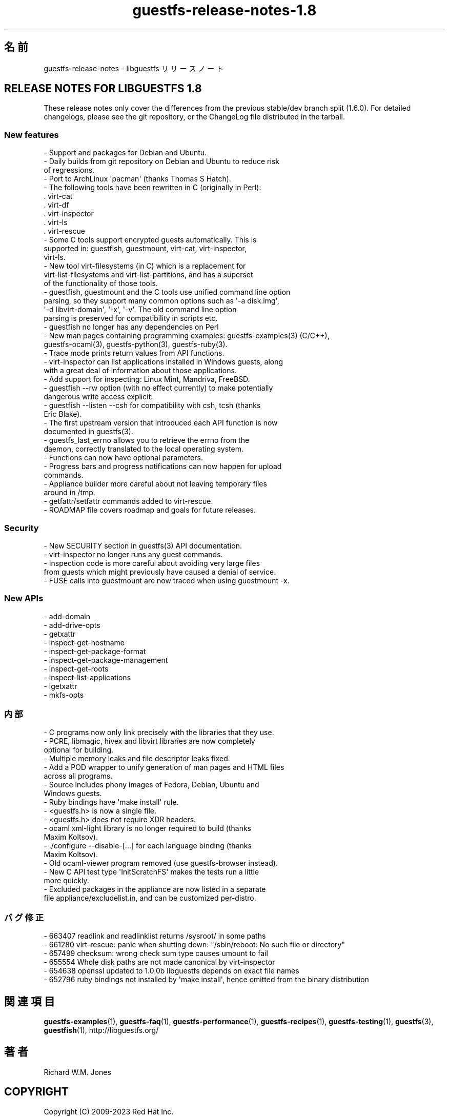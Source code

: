 .\" -*- mode: troff; coding: utf-8 -*-
.\" Automatically generated by Podwrapper::Man 1.54.1 (Pod::Simple 3.45)
.\"
.\" Standard preamble:
.\" ========================================================================
.de Sp \" Vertical space (when we can't use .PP)
.if t .sp .5v
.if n .sp
..
.de Vb \" Begin verbatim text
.ft CW
.nf
.ne \\$1
..
.de Ve \" End verbatim text
.ft R
.fi
..
.\" \*(C` and \*(C' are quotes in nroff, nothing in troff, for use with C<>.
.ie n \{\
.    ds C` ""
.    ds C' ""
'br\}
.el\{\
.    ds C`
.    ds C'
'br\}
.\"
.\" Escape single quotes in literal strings from groff's Unicode transform.
.ie \n(.g .ds Aq \(aq
.el       .ds Aq '
.\"
.\" If the F register is >0, we'll generate index entries on stderr for
.\" titles (.TH), headers (.SH), subsections (.SS), items (.Ip), and index
.\" entries marked with X<> in POD.  Of course, you'll have to process the
.\" output yourself in some meaningful fashion.
.\"
.\" Avoid warning from groff about undefined register 'F'.
.de IX
..
.nr rF 0
.if \n(.g .if rF .nr rF 1
.if (\n(rF:(\n(.g==0)) \{\
.    if \nF \{\
.        de IX
.        tm Index:\\$1\t\\n%\t"\\$2"
..
.        if !\nF==2 \{\
.            nr % 0
.            nr F 2
.        \}
.    \}
.\}
.rr rF
.\"
.\" Required to disable full justification in groff 1.23.0.
.if n .ds AD l
.\" ========================================================================
.\"
.IX Title "guestfs-release-notes-1.8 1"
.TH guestfs-release-notes-1.8 1 2025-02-18 libguestfs-1.54.1 "Virtualization Support"
.\" For nroff, turn off justification.  Always turn off hyphenation; it makes
.\" way too many mistakes in technical documents.
.if n .ad l
.nh
.SH 名前
.IX Header "名前"
guestfs\-release\-notes \- libguestfs リリースノート
.SH "RELEASE NOTES FOR LIBGUESTFS 1.8"
.IX Header "RELEASE NOTES FOR LIBGUESTFS 1.8"
These release notes only cover the differences from the previous stable/dev branch split (1.6.0).  For detailed changelogs, please see the git repository, or the ChangeLog file distributed in the tarball.
.SS "New features"
.IX Subsection "New features"
.Vb 1
\& \- Support and packages for Debian and Ubuntu.
\&
\& \- Daily builds from git repository on Debian and Ubuntu to reduce risk
\&   of regressions.
\&
\& \- Port to ArchLinux \*(Aqpacman\*(Aq (thanks Thomas S Hatch).
\&
\& \- The following tools have been rewritten in C (originally in Perl):
\&
\&     . virt\-cat
\&     . virt\-df
\&     . virt\-inspector
\&     . virt\-ls
\&     . virt\-rescue
\&
\& \- Some C tools support encrypted guests automatically.  This is
\&   supported in: guestfish, guestmount, virt\-cat, virt\-inspector,
\&   virt\-ls.
\&
\& \- New tool virt\-filesystems (in C) which is a replacement for
\&   virt\-list\-filesystems and virt\-list\-partitions, and has a superset
\&   of the functionality of those tools.
\&
\& \- guestfish, guestmount and the C tools use unified command line option
\&   parsing, so they support many common options such as \*(Aq\-a disk.img\*(Aq,
\&   \*(Aq\-d libvirt\-domain\*(Aq, \*(Aq\-x\*(Aq, \*(Aq\-v\*(Aq.  The old command line option
\&   parsing is preserved for compatibility in scripts etc.
\&
\& \- guestfish no longer has any dependencies on Perl
\&
\& \- New man pages containing programming examples: guestfs\-examples(3) (C/C++),
\&   guestfs\-ocaml(3), guestfs\-python(3), guestfs\-ruby(3).
\&
\& \- Trace mode prints return values from API functions.
\&
\& \- virt\-inspector can list applications installed in Windows guests, along
\&   with a great deal of information about those applications.
\&
\& \- Add support for inspecting: Linux Mint, Mandriva, FreeBSD.
\&
\& \- guestfish \-\-rw option (with no effect currently) to make potentially
\&   dangerous write access explicit.
\&
\& \- guestfish \-\-listen \-\-csh for compatibility with csh, tcsh (thanks
\&   Eric Blake).
\&
\& \- The first upstream version that introduced each API function is now
\&   documented in guestfs(3).
\&
\& \- guestfs_last_errno allows you to retrieve the errno from the
\&   daemon, correctly translated to the local operating system.
\&
\& \- Functions can now have optional parameters.
\&
\& \- Progress bars and progress notifications can now happen for upload
\&   commands.
\&
\& \- Appliance builder more careful about not leaving temporary files
\&   around in /tmp.
\&
\& \- getfattr/setfattr commands added to virt\-rescue.
\&
\& \- ROADMAP file covers roadmap and goals for future releases.
.Ve
.SS Security
.IX Subsection "Security"
.Vb 1
\& \- New SECURITY section in guestfs(3) API documentation.
\&
\& \- virt\-inspector no longer runs any guest commands.
\&
\& \- Inspection code is more careful about avoiding very large files
\&   from guests which might previously have caused a denial of service.
\&
\& \- FUSE calls into guestmount are now traced when using guestmount \-x.
.Ve
.SS "New APIs"
.IX Subsection "New APIs"
.Vb 10
\& \- add\-domain
\& \- add\-drive\-opts
\& \- getxattr
\& \- inspect\-get\-hostname
\& \- inspect\-get\-package\-format
\& \- inspect\-get\-package\-management
\& \- inspect\-get\-roots
\& \- inspect\-list\-applications
\& \- lgetxattr
\& \- mkfs\-opts
.Ve
.SS 内部
.IX Subsection "内部"
.Vb 1
\& \- C programs now only link precisely with the libraries that they use.
\&
\& \- PCRE, libmagic, hivex and libvirt libraries are now completely
\&   optional for building.
\&
\& \- Multiple memory leaks and file descriptor leaks fixed.
\&
\& \- Add a POD wrapper to unify generation of man pages and HTML files
\&   across all programs.
\&
\& \- Source includes phony images of Fedora, Debian, Ubuntu and
\&   Windows guests.
\&
\& \- Ruby bindings have \*(Aqmake install\*(Aq rule.
\&
\& \- <guestfs.h> is now a single file.
\&
\& \- <guestfs.h> does not require XDR headers.
\&
\& \- ocaml xml\-light library is no longer required to build (thanks
\&   Maxim Koltsov).
\&
\& \- ./configure \-\-disable\-[...] for each language binding (thanks
\&   Maxim Koltsov).
\&
\& \- Old ocaml\-viewer program removed (use guestfs\-browser instead).
\&
\& \- New C API test type \*(AqInitScratchFS\*(Aq makes the tests run a little
\&   more quickly.
\&
\& \- Excluded packages in the appliance are now listed in a separate
\&   file appliance/excludelist.in, and can be customized per\-distro.
.Ve
.SS バグ修正
.IX Subsection "バグ修正"
.Vb 6
\& \- 663407 readlink and readlinklist returns /sysroot/ in some paths
\& \- 661280 virt\-rescue: panic when shutting down: "/sbin/reboot: No such file or directory"
\& \- 657499 checksum: wrong check sum type causes umount to fail
\& \- 655554 Whole disk paths are not made canonical by virt\-inspector
\& \- 654638 openssl updated to 1.0.0b libguestfs depends on exact file names
\& \- 652796 ruby bindings not installed by \*(Aqmake install\*(Aq, hence omitted from the binary distribution
.Ve
.SH 関連項目
.IX Header "関連項目"
\&\fBguestfs\-examples\fR\|(1), \fBguestfs\-faq\fR\|(1), \fBguestfs\-performance\fR\|(1), \fBguestfs\-recipes\fR\|(1), \fBguestfs\-testing\fR\|(1), \fBguestfs\fR\|(3), \fBguestfish\fR\|(1), http://libguestfs.org/
.SH 著者
.IX Header "著者"
Richard W.M. Jones
.SH COPYRIGHT
.IX Header "COPYRIGHT"
Copyright (C) 2009\-2023 Red Hat Inc.
.SH LICENSE
.IX Header "LICENSE"
.SH BUGS
.IX Header "BUGS"
To get a list of bugs against libguestfs, use this link:
https://bugzilla.redhat.com/buglist.cgi?component=libguestfs&product=Virtualization+Tools
.PP
To report a new bug against libguestfs, use this link:
https://bugzilla.redhat.com/enter_bug.cgi?component=libguestfs&product=Virtualization+Tools
.PP
When reporting a bug, please supply:
.IP \(bu 4
The version of libguestfs.
.IP \(bu 4
Where you got libguestfs (eg. which Linux distro, compiled from source, etc)
.IP \(bu 4
Describe the bug accurately and give a way to reproduce it.
.IP \(bu 4
Run \fBlibguestfs\-test\-tool\fR\|(1) and paste the \fBcomplete, unedited\fR
output into the bug report.
